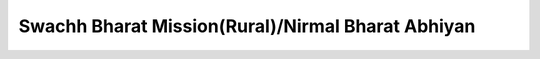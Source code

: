 Swachh Bharat Mission(Rural)/Nirmal Bharat Abhiyan
==================================================

.. raw:: html

    <iframe src="../viz/visualization.html#barchart/drinking_water_and_sanitation/swachh_bharat_mission_(r)nirmal_bharat_abhiyan" width="100%", height="500",  frameBorder="0"></iframe>

